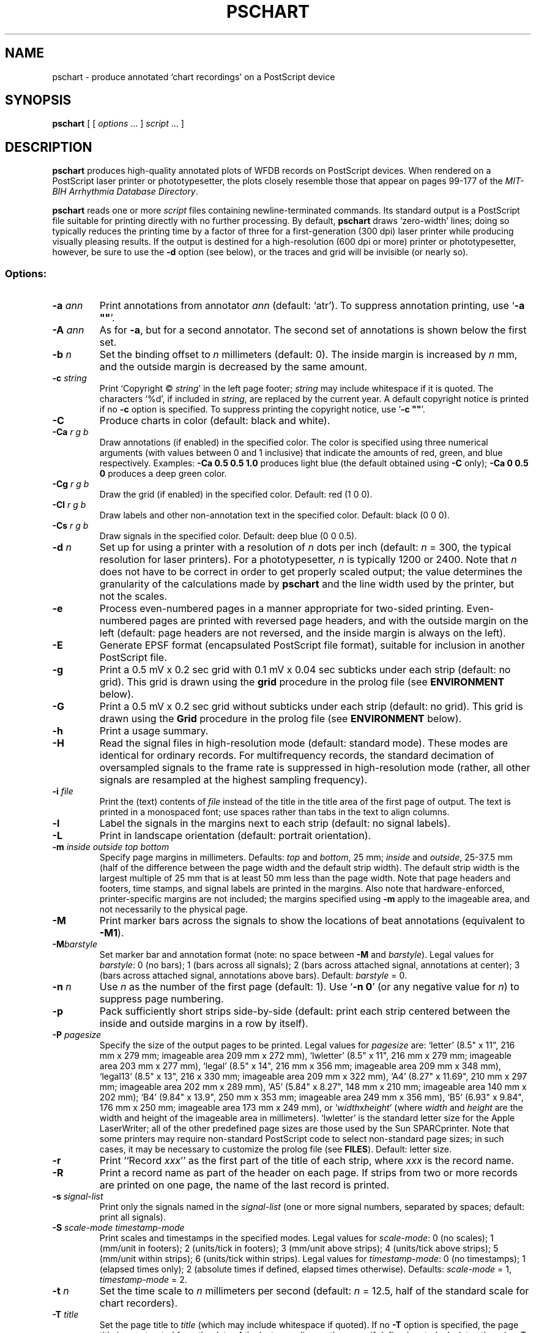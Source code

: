 .TH PSCHART 1 "6 August 2002" "WFDB 10.2.7" "WFDB Applications Guide"
.SH NAME
pschart \- produce annotated `chart recordings' on a PostScript device
.SH SYNOPSIS
\fBpschart\fR [ [ \fIoptions\fR ... ] \fIscript\fR ... ]
.SH DESCRIPTION
.PP
\fBpschart\fR produces high-quality annotated plots of WFDB records
on PostScript devices.  When rendered on a PostScript laser printer or
phototypesetter, the plots closely resemble those that appear on pages 99\-177
of the \fIMIT-BIH Arrhythmia Database Directory\fR.
.PP
\fBpschart\fR reads one or more \fIscript\fR files containing
newline-terminated commands.  Its standard output is a PostScript file suitable
for printing directly with no further processing.  By default, \fBpschart\fR
draws `zero-width' lines;  doing so typically reduces the printing time by a
factor of three for a first-generation (300 dpi) laser printer while producing
visually pleasing results.  If the output is destined for a high-resolution
(600 dpi or more) printer or phototypesetter, however, be sure to use the
\fB-d\fR option (see below), or the traces and grid will be invisible (or
nearly so).
.SS Options:
.TP
\fB-a\fR \fIann\fR
Print annotations from annotator \fIann\fR (default: `atr').  To suppress
annotation printing, use `\fB-a ""\fR'.
.TP
\fB-A\fR \fIann\fR
As for \fB-a\fR, but for a second annotator.  The second set of annotations
is shown below the first set.
.TP
\fB-b\fR \fIn\fR
Set the binding offset to \fIn\fR millimeters (default: 0).  The inside margin
is increased by \fIn\fR mm, and the outside margin is decreased by the same
amount.
.TP
\fB-c\fR \fIstring\fR
Print `Copyright \(co \fIstring\fR' in the left page footer;  \fIstring\fR may
include whitespace if it is quoted.  The characters `%d', if included in
\fIstring\fR, are replaced by the current year.  A default copyright notice is
printed if no \fB-c\fR option is specified.  To suppress printing the copyright
notice, use `\fB-c ""\fR'.
.TP
\fB-C\fR
Produce charts in color (default: black and white).
.TP
\fB-Ca\fR \fIr g b\fR
Draw annotations (if enabled) in the specified color. The color is
specified using three numerical arguments (with values between 0 and 1
inclusive) that indicate the amounts of red, green, and blue respectively.
Examples: \fB-Ca 0.5 0.5 1.0\fR produces light blue (the default obtained
using \fB-C\fR only); \fB-Ca 0 0.5 0\fR produces a deep green color.
.TP
\fB-Cg\fR \fIr g b\fR
Draw the grid (if enabled) in the specified color. Default: red (1 0 0).
.TP
\fB-Cl\fR \fIr g b\fR
Draw labels and other non-annotation text in the specified color.  Default:
black (0 0 0).
.TP
\fB-Cs\fR \fIr g b\fR
Draw signals in the specified color.  Default: deep blue (0 0 0.5).
.TP
\fB-d\fR \fIn\fR
Set up for using a printer with a resolution of \fIn\fR dots per inch (default:
\fIn\fR = 300, the typical resolution for laser printers).  For a
phototypesetter, \fIn\fR is typically 1200 or 2400.  Note that \fIn\fR
does not have to be correct in order to get properly scaled output;  the
value determines the granularity of the calculations made by \fBpschart\fR
and the line width used by the printer, but not the scales.
.TP
\fB-e\fR
Process even-numbered pages in a manner appropriate for two-sided printing.
Even-numbered pages are printed with reversed page headers, and with the
outside margin on the left (default: page headers are not reversed, and
the inside margin is always on the left).
.TP
\fB-E\fR
Generate EPSF format (encapsulated PostScript file format), suitable for
inclusion in another PostScript file.
.TP
\fB-g\fR
Print a 0.5 mV x 0.2 sec grid with 0.1 mV x 0.04 sec subticks under each strip
(default: no grid).  This grid is drawn using the \fBgrid\fR procedure in
the prolog file (see \fBENVIRONMENT\fR below).
.TP
\fB-G\fR
Print a 0.5 mV x 0.2 sec grid without subticks under each strip
(default: no grid).  This grid is drawn using the \fBGrid\fR procedure in
the prolog file (see \fBENVIRONMENT\fR below).
.TP
\fB-h\fR
Print a usage summary.
.TP
\fB-H\fR
Read the signal files in high-resolution mode (default: standard mode).
These modes are identical for ordinary records.  For multifrequency records,
the standard decimation of oversampled signals to the frame rate is suppressed
in high-resolution mode (rather, all other signals are resampled at the highest
sampling frequency).
.TP
\fB-i\fR \fIfile\fR
Print the (text) contents of \fIfile\fR instead of the title in the title area
of the first page of output.  The text is printed in a monospaced font;  use
spaces rather than tabs in the text to align columns.
.TP
\fB-l\fR
Label the signals in the margins next to each strip (default: no signal
labels).
.TP
\fB-L\fR
Print in landscape orientation (default: portrait orientation).
.TP
\fB-m\fR \fIinside outside top bottom\fR
Specify page margins in millimeters.  Defaults: \fItop\fR and \fIbottom\fR,
25 mm; \fIinside\fR and \fIoutside\fR, 25\-37.5 mm (half of the difference
between the page width and the default strip width).  The default strip width
is the largest multiple of 25 mm that is at least 50 mm less than the page
width.  Note that page headers and footers, time stamps, and signal labels are
printed in the margins.  Also note that hardware-enforced, printer-specific
margins are not included;  the margins specified using \fB-m\fR apply to the
imageable area, and not necessarily to the physical page.
.TP
\fB-M\fR
Print marker bars across the signals to show the locations of beat annotations
(equivalent to \fB-M1\fR).
.TP
\fB-M\fR\fIbarstyle\fR
Set marker bar and annotation format (note: no space between \fB-M\fR and
\fIbarstyle\fR).  Legal values for \fIbarstyle\fR: 0 (no bars); 1 (bars across
all signals); 2 (bars across attached signal, annotations at center);  3 (bars
across attached signal, annotations above bars).  Default: \fIbarstyle\fR = 0.
.TP
\fB-n\fR \fIn\fR
Use \fIn\fR as the number of the first page (default: 1).  Use `\fB-n 0\fR'
(or any negative value for \fIn\fR) to suppress page numbering.
.TP
\fB-p\fR
Pack sufficiently short strips side-by-side (default: print each strip centered
between the inside and outside margins in a row by itself).
.TP
\fB-P\fR \fIpagesize\fR
Specify the size of the output pages to be printed.  Legal values for
\fIpagesize\fR are: `letter' (8.5" x 11", 216 mm x 279 mm; imageable area
209 mm x 272 mm), `lwletter' (8.5" x 11", 216 mm x 279 mm; imageable area
203 mm x 277 mm), `legal' (8.5" x 14", 216 mm x 356 mm; imageable area
209 mm x 348 mm), `legal13' (8.5" x 13", 216 x 330 mm; imageable area 209 mm x
322 mm), `A4' (8.27" x 11.69", 210 mm x 297 mm; imageable area 202 mm x 289
mm), `A5' (5.84" x 8.27", 148 mm x 210 mm; imageable area 140 mm x 202 mm);
`B4' (9.84" x 13.9", 250 mm x 353 mm; imageable area 249 mm x 356 mm),
`B5' (6.93" x 9.84", 176 mm x 250 mm; imageable area 173 mm x 249 mm), or
`\fIwidth\fRx\fIheight\fR' (where \fIwidth\fR and \fIheight\fR are the width
and height of the imageable area in millimeters).  `lwletter' is the standard
letter size for the Apple LaserWriter;  all of the other predefined page sizes
are those used by the Sun SPARCprinter.  Note that some printers may require
non-standard PostScript code to select non-standard page sizes;  in such cases,
it may be necessary to customize the prolog file (see \fBFILES\fR).  Default:
letter size.
.TP
\fB-r\fR
Print ``Record \fIxxx\fR'' as the first part of the title of each strip, where
\fIxxx\fR is the record name.
.TP
\fB-R\fR
Print a record name as part of the header on each page.  If strips from two or
more records are printed on one page, the name of the last record is printed.
.TP
\fB-s\fR \fIsignal-list\fR
Print only the signals named in the \fIsignal-list\fR (one or more signal
numbers, separated by spaces;  default: print all signals).
.TP
\fB-S\fR \fIscale-mode timestamp-mode\fR
Print scales and timestamps in the specified modes.  Legal values for
\fIscale-mode\fR: 0 (no scales); 1 (mm/unit in footers); 2 (units/tick in
footers); 3 (mm/unit above strips); 4 (units/tick above strips); 5 (mm/unit
within strips); 6 (units/tick within strips).  Legal values for
\fItimestamp-mode\fR: 0 (no timestamps); 1 (elapsed times only); 2 (absolute
times if defined, elapsed times otherwise).  Defaults: \fIscale-mode\fR = 1,
\fItimestamp-mode\fR = 2.
.TP
\fB-t\fR \fIn\fR
Set the time scale to \fIn\fR millimeters per second (default: \fIn\fR = 12.5,
half of the standard scale for chart recorders).
.TP
\fB-T\fR \fItitle\fR
Set the page title to \fItitle\fR (which may include whitespace if quoted).
If no \fB-T\fR option is specified, the page title is constructed from the
date of the last recording on the page, if defined, or today's date otherwise.
To suppress printing the page title, use `\fB-T ""\fR'.
.TP
\fB-u\fR
Generate `unstructured' PostScript as a workaround for a bug in the Adobe
TranScript software (also see \fBENVIRONMENT\fR below).  Default: generate
structured PostScript, suitable for processing by page-selection or
page-reversal post-processors.
.TP
\fB-v\fR \fIn\fR
Set the voltage (ordinate) scale to \fIn\fR millimeters per millivolt.  Signals
that do not have units of millivolts (as specified in the record's header file)
are scaled proportionately, as specified by the calibration file (see
\fBwfdbcal\fR(5)).  The default scale is 5 mm/mV, half of the standard scale
for chart recorders.
.TP
\fB-V\fR
Verbose mode (echo each command as it is read from the script file).
.TP
\fB-w \fIn\fR
Set the line width for signals, grid lines, and marker bars to \fIn\fR mm.
Default: 0 (the narrowest possible width;  note that some devices may not
render zero-width lines correctly).
.TP
\fB-1\fR
Print only the first character of each comment annotation.
.SS Color output
If none of the \fB-C\fR options is used, output is in black and white.  If
any color option is used, output is in the default colors (light blue
annotations, red grid, black labels, deep blue signals) unless overridden
by one or more of the \fB-Ca\fR, \fB-Cg\fR, \fB-Cl\fR, or \fB-Cs\fR options.
Color output can be rendered in greyscale by monochrome PostScript printers,
although black-and-white output may look better in such cases.
.SS Scripts:
.PP
Any argument that is not an option or an option argument is taken as the
name of a script of newline-terminated commands to be executed by
\fBpschart\fR.  If the script name is `-', \fBpschart\fR reads commands from
the standard input.  Options that follow a script name are not applied to the
processing of that script, so it is possible to use two or more scripts with
different sets of options in a single run.  Standard commands are of the
following form:
.br
	\fIrecord\fR \fItime\fR \fItitle\fR
.br
in which \fIrecord\fR is the name of the record for which a strip is to be
printed, \fItime\fR indicates the time of the left edge of the strip to be
printed, and \fItitle\fR is a description to be printed above the strip.
Fields are separated by spaces or tabs.  If the \fItime\fR field contains a
hyphen (`-'), the portion that precedes the hyphen is taken as the time of the
left edge of the strip, and the portion that follows the hyphen indicates the
end of the desired segment;  additional strips continuous with the first are
printed if necessary.  Unless the \fB-p\fR option is specified, strips that
are less than the full width of the page are centered within the margins.  The
\fItitle\fR field may include embedded spaces or tabs, or it may be omitted.
A totally empty command line specifies a page break, i.e., it causes
\fBpschart\fR to put the next strip at the top of a new page, even if the
current page is not full.
.SH ENVIRONMENT
.PP
The environment variable \fBPSCHARTPRO\fR can be used to name an
alternate prolog file (see below) for custom formats.  The environment
variable \fBTRANSCRIPTBUG\fR may be set (to any value) to generate
`unstructured' PostScript by default (see the \fB-u\fR option above).
It may be necessary to set and export the shell variables \fBWFDB\fR
and \fBWFDBCAL\fR (see \fBsetwfdb\fR(1)).
.SH FILES
.TP
\fB/usr/local/lib/ps/pschart.pro\fR
default PostScript prolog file.
.TP
\fB/usr/local/lib/ps/12lead.pro\fR
alternative PostScript prolog file, suitable for printing standard 12-lead
diagnostic ECGs (10 seconds, 4 traces, with the top three traces divided into
2.5 second segments by marker bars).  This file redefines the grid drawn by
the \fB-G\fR option (see the \fBGrid\fR procedure for details).
.SH BUGS
.PP
On older PostScript printers, output may be quite slow.  A full page, with
grids and default scales, typically takes about 3 minutes to render on an Apple
LaserWriter, or about 6 minutes on a Linotronic 1200 dpi phototypesetter. Most
modern printers can render \fBpschart\fR output at nearly full speed.
.PP
If the record you wish to plot is sampled at a very high rate relative to the
printer resolution (i.e., if one sample interval would appear on the page as
much less than the distance between pixels), you may wish to use \fBxform\fR(1)
to decimate to a lower frequency for efficiency's sake.  In extreme cases, this
may be necessary to avoid running out of memory in your PostScript printer.
.PP
Specifying EPSF output using the \fB-E\fR option does not prevent \fBpschart\fR
from producing multi-page output, which is not permitted in EPSF.  You should
make sure that your output fits entirely onto one page (most easily verified
using the \fB-V\fR option) before including it in another document.  Note that
the bounding box calculated by \fBpschart\fR covers the entire width of the
page and most of its height (excluding only about half of the top and bottom
margins, so that the header and footer material is included), even if only a
small portion of the page contains plots.  If you wish to fit such a plot into
another document with a minimum of empty space around it, you may either edit
the bounding box comment in the \fBpschart\fR output, or specify a page size
that closely matches the size of your plot.  The document in which
\fBpschart\fR output is included can arbitrarily rescale the plot, so that
scales expressed in mm/unit cannot be relied upon.
.PP
Under MS-DOS, a bug in \fBcommand.com\fR makes it impossible to pass an empty
string in the argument list of a command, so that \fB-a ""\fR, \fB-c ""\fR, and
\fB-T ""\fR do not work as described above.  Type a space between the quotation
marks to avoid this bug, or use one of the UNIX shells that have been ported to
MS-DOS instead of \fBcommand.com\fR..
.PP
There are too many options.  Invoke \fBpschart\fR with no arguments for a
brief summary of options.
.SH SEE ALSO
\fBpsfd\fR(1), \fBsetwfdb\fR(1), \fBview\fR(1), \fBwave\fR(1), \fBwview\fR(1),
\fBxform\fR(1)
.SH AUTHOR
George B. Moody (george@mit.edu)
.SH SOURCES
http://www.physionet.org/physiotools/wfdb/app/pschart.c
.br
http://www.physionet.org/physiotools/wfdb/app/pschart.pro
